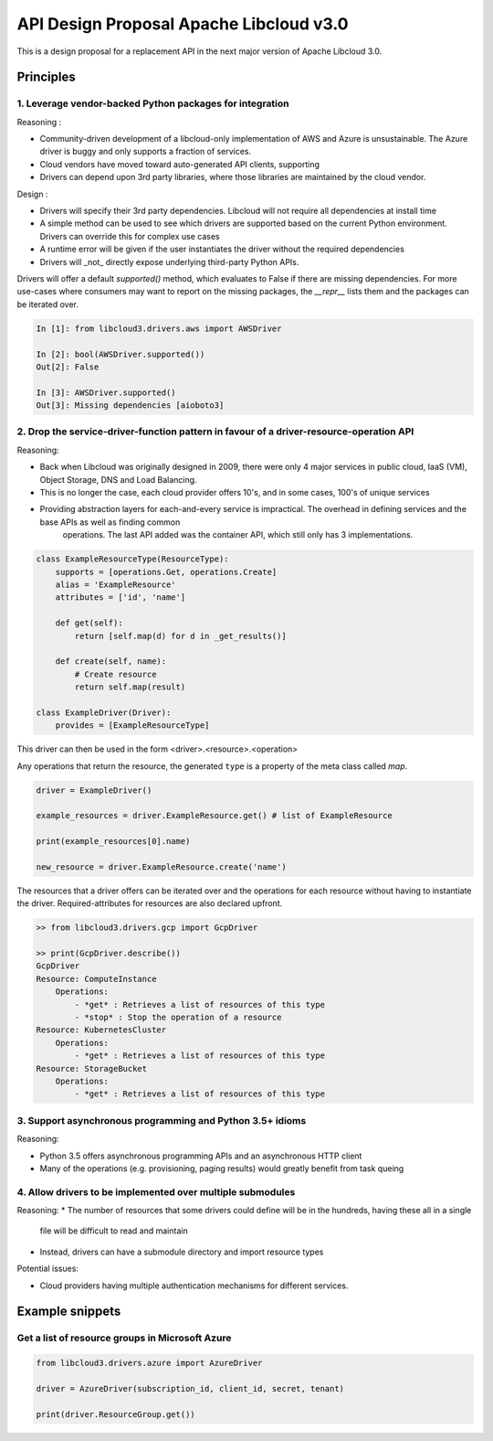API Design Proposal Apache Libcloud v3.0
========================================

This is a design proposal for a replacement API in the next major version of Apache Libcloud 3.0.

Principles
~~~~~~~~~~

1. Leverage vendor-backed Python packages for integration
---------------------------------------------------------

Reasoning :

* Community-driven development of a libcloud-only implementation of AWS and Azure is unsustainable. The Azure driver is buggy and only supports a fraction of services.
* Cloud vendors have moved toward auto-generated API clients, supporting
* Drivers can depend upon 3rd party libraries, where those libraries are maintained by the cloud vendor.

Design : 

- Drivers will specify their 3rd party dependencies. Libcloud will not require all dependencies at install time
- A simple method can be used to see which drivers are supported based on the current Python environment. Drivers can override this for complex use cases
- A runtime error will be given if the user instantiates the driver without the required dependencies
- Drivers will _not_ directly expose underlying third-party Python APIs. 

Drivers will offer a default `supported()` method, which evaluates to False if there are missing dependencies.
For more use-cases where consumers may want to report on the missing packages, the `__repr__` lists them and the packages
can be iterated over.

.. code-block:: Python

    In [1]: from libcloud3.drivers.aws import AWSDriver

    In [2]: bool(AWSDriver.supported())
    Out[2]: False

    In [3]: AWSDriver.supported()
    Out[3]: Missing dependencies [aioboto3]


2. Drop the service-driver-function pattern in favour of a driver-resource-operation API
----------------------------------------------------------------------------------------

Reasoning:

* Back when Libcloud was originally designed in 2009, there were only 4 major services in public cloud, IaaS (VM), Object Storage, DNS and Load Balancing.
* This is no longer the case, each cloud provider offers 10's, and in some cases, 100's of unique services
* Providing abstraction layers for each-and-every service is impractical. The overhead in defining services and the base APIs as well as finding common 
    operations. The last API added was the container API, which still only has 3 implementations.

.. code-block:: Python

    class ExampleResourceType(ResourceType):
        supports = [operations.Get, operations.Create]
        alias = 'ExampleResource'
        attributes = ['id', 'name']

        def get(self):
            return [self.map(d) for d in _get_results()]

        def create(self, name):
            # Create resource
            return self.map(result)
    
    class ExampleDriver(Driver):
        provides = [ExampleResourceType]
    

This driver can then be used in the form <driver>.<resource>.<operation>

Any operations that return the resource, the generated ``type`` is a property of the meta class called `map`.

.. code-block:: Python

    driver = ExampleDriver()

    example_resources = driver.ExampleResource.get() # list of ExampleResource

    print(example_resources[0].name)

    new_resource = driver.ExampleResource.create('name')

The resources that a driver offers can be iterated over and the operations for each resource 
without having to instantiate the driver.
Required-attributes for resources are also declared upfront.

.. code-block:: Python

    >> from libcloud3.drivers.gcp import GcpDriver

    >> print(GcpDriver.describe())
    GcpDriver
    Resource: ComputeInstance
        Operations:
            - *get* : Retrieves a list of resources of this type
            - *stop* : Stop the operation of a resource
    Resource: KubernetesCluster
        Operations:
            - *get* : Retrieves a list of resources of this type
    Resource: StorageBucket
        Operations:
            - *get* : Retrieves a list of resources of this type


3. Support asynchronous programming and Python 3.5+ idioms
----------------------------------------------------------

Reasoning:

* Python 3.5 offers asynchronous programming APIs and an asynchronous HTTP client
* Many of the operations (e.g. provisioning, paging results) would greatly benefit from task queing

4. Allow drivers to be implemented over multiple submodules
-----------------------------------------------------------

Reasoning: 
* The number of resources that some drivers could define will be in the hundreds, having these all in a single
    file will be difficult to read and maintain
* Instead, drivers can have a submodule directory and import resource types

Potential issues:

* Cloud providers having multiple authentication mechanisms for different services.


Example snippets
~~~~~~~~~~~~~~~~

Get a list of resource groups in Microsoft Azure
------------------------------------------------

.. code-block:: Python

    from libcloud3.drivers.azure import AzureDriver

    driver = AzureDriver(subscription_id, client_id, secret, tenant)

    print(driver.ResourceGroup.get())
